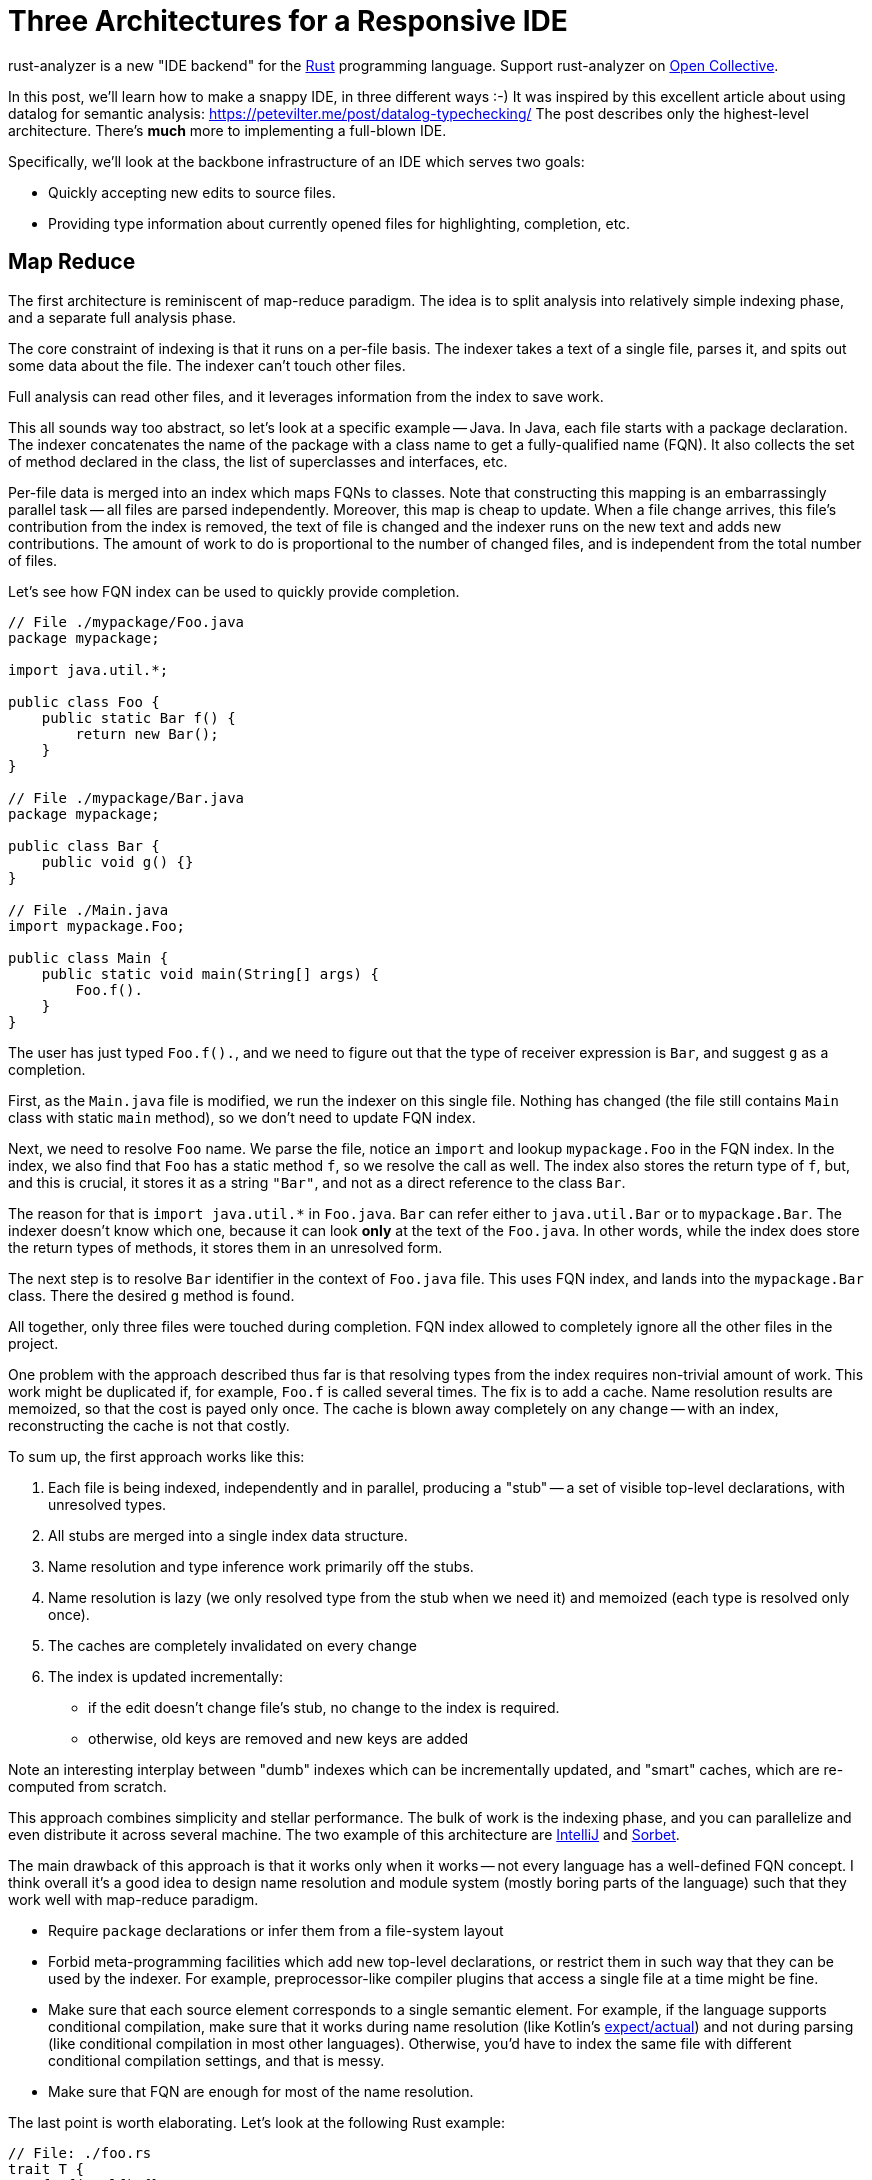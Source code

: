 = Three Architectures for a Responsive IDE
:sectanchors:
:experimental:
:page-layout: post

rust-analyzer is a new "IDE backend" for the https://www.rust-lang.org/[Rust] programming language.
Support rust-analyzer on https://opencollective.com/rust-analyzer/[Open Collective].

In this post, we'll learn how to make a snappy IDE, in three different ways :-)
It was inspired by this excellent article about using datalog for semantic analysis: https://petevilter.me/post/datalog-typechecking/
The post describes only the highest-level architecture.
There's **much** more to implementing a full-blown IDE.

Specifically, we'll look at the backbone infrastructure of an IDE which serves two goals:

* Quickly accepting new edits to source files.
* Providing type information about currently opened files for highlighting, completion, etc.

== Map Reduce

The first architecture is reminiscent of map-reduce paradigm.
The idea is to split analysis into relatively simple indexing phase, and a separate full analysis phase.

The core constraint of indexing is that it runs on a per-file basis.
The indexer takes a text of a single file, parses it, and spits out some data about the file.
The indexer can't touch other files.

Full analysis can read other files, and it leverages information from the index to save work.

This all sounds way too abstract, so let's look at a specific example -- Java.
In Java, each file starts with a package declaration.
The indexer concatenates the name of the package with a class name to get a fully-qualified name (FQN).
It also collects the set of method declared in the class, the list of superclasses and interfaces, etc.

Per-file data is merged into an index which maps FQNs to classes.
Note that constructing this mapping is an embarrassingly parallel task -- all files are parsed independently.
Moreover, this map is cheap to update.
When a file change arrives, this file's contribution from the index is removed, the text of file is changed and the indexer runs on the new text and adds new contributions.
The amount of work to do is proportional to the number of changed files, and is independent from the total number of files.

Let's see how FQN index can be used to quickly provide completion.

[source,java]
----
// File ./mypackage/Foo.java
package mypackage;

import java.util.*;

public class Foo {
    public static Bar f() {
        return new Bar();
    }
}

// File ./mypackage/Bar.java
package mypackage;

public class Bar {
    public void g() {}
}

// File ./Main.java
import mypackage.Foo;

public class Main {
    public static void main(String[] args) {
        Foo.f().
    }
}
----

The user has just typed `Foo.f().`, and we need to figure out that the type of receiver expression is `Bar`, and suggest `g` as a completion.

First, as the `Main.java` file is modified, we run the indexer on this single file.
Nothing has changed (the file still contains `Main` class with static `main` method), so we don't need to update FQN index.

Next, we need to resolve `Foo` name.
We parse the file, notice an `import` and lookup `mypackage.Foo` in the FQN index.
In the index, we also find that `Foo` has a static method `f`, so we resolve the call as well.
The index also stores the return type of `f`, but, and this is crucial, it stores it as a string `"Bar"`, and not as a direct reference to the class `Bar`.

The reason for that is `+import java.util.*+` in `Foo.java`.
`Bar` can refer either to `java.util.Bar` or to `mypackage.Bar`.
The indexer doesn't know which one, because it can look *only* at the text of the `Foo.java`.
In other words, while the index does store the return types of methods, it stores them in an unresolved form.

The next step is to resolve `Bar` identifier in the context of `Foo.java` file.
This uses FQN index, and lands into the `mypackage.Bar` class.
There the desired `g` method is found.

All together, only three files were touched during completion.
FQN index allowed to completely ignore all the other files in the project.

One problem with the approach described thus far is that resolving types from the index requires non-trivial amount of work.
This work might be duplicated if, for example, `Foo.f` is called several times.
The fix is to add a cache.
Name resolution results are memoized, so that the cost is payed only once.
The cache is blown away completely on any change -- with an index, reconstructing the cache is not that costly.

To sum up, the first approach works like this:

. Each file is being indexed, independently and in parallel, producing a "stub" -- a set of visible top-level declarations, with unresolved types.
. All stubs are merged into a single index data structure.
. Name resolution and type inference work primarily off the stubs.
. Name resolution is lazy (we only resolved type from the stub when we need it) and memoized (each type is resolved only once).
. The caches are completely invalidated on every change
. The index is updated incrementally:
  * if the edit doesn't change file's stub, no change to the index is required.
  * otherwise, old keys are removed and new keys are added

Note an interesting interplay between "dumb" indexes which can be incrementally updated, and "smart" caches, which are re-computed from scratch.

This approach combines simplicity and stellar performance.
The bulk of work is the indexing phase, and you can parallelize and even distribute it across several machine.
The two example of this architecture are https://www.jetbrains.com/idea/[IntelliJ] and https://sorbet.org/[Sorbet].

The main drawback of this approach is that it works only when it works -- not every language has a well-defined FQN concept.
I think overall it's a good idea to design name resolution and module system (mostly boring parts of the language) such that they work well with map-reduce paradigm.

* Require `package` declarations or infer them from a file-system layout
* Forbid meta-programming facilities which add new top-level declarations, or restrict them in such way that they can be used by the indexer.
  For example, preprocessor-like compiler plugins that access a single file at a time might be fine.
* Make sure that each source element corresponds to a single semantic element.
  For example, if the language supports conditional compilation, make sure that it works during name resolution (like Kotlin's https://kotlinlang.org/docs/reference/platform-specific-declarations.html[expect/actual]) and not during parsing (like conditional compilation in most other languages).
  Otherwise, you'd have to index the same file with different conditional compilation settings, and that is messy.
* Make sure that FQN are enough for most of the name resolution.

The last point is worth elaborating. Let's look at the following Rust example:

[source,rust]
----
// File: ./foo.rs
trait T {
    fn f(&self) {}
}
// File: ./bar.rs
struct S;

// File: ./somewhere/else.rs
impl T for S {}

// File: ./main.s
use foo::T;
use bar::S

fn main() {
    let s = S;
    s.f();
}
----

Here, we can easily find the `S` struct and the `T` trait (as they are imported directly).
However, to make sure that `s.f` indeed refers to `f` from `T`, we also need to find the corresponding `impl`, and that can be roughly anywhere!

== Leveraging Headers

The second approach places even more restrictions on the language.
It requires:

* "declaration before use" rule,
* headers or equivalent interface files.

Two such languages are {cpp} and OCaml.

The idea of the approach is simple -- just use traditional compiler, by snapshotting its state immediately after imports for each compilation unit.
An example:

[source,c++]
----
#include<iostream>

void main() {
    std::cout << "Hello, World!" << std::
}
----

Here, the compiler fully processes `iostream` (and any further headers it includes), snapshots its state and proceeds with parsing the program itself.
When the user types more characters, the compiler restarts from the point just after the include.
As the size of each compilation unit itself is usually reasonable, the analysis is fast.

If the user types something into the header file than the caches need to be invalidated.
However, changes to headers are comparatively rare, most of the code lives in `.cpp` files.

In a sense, headers correspond to the stubs of the first approach, with two notable differences:

* It's the user who is tasked with producing a stub, not the tool.
* Unlike stubs, headers can't be mutually recursive.
  Stubs store unresolved types, but includes can be snapshotted after complete analysis.

The two examples of this approach are https://github.com/ocaml/merlin[Merlin] of OCaml and https://clangd.llvm.org/[clangd].

The huge benefit of this approach is that it allows re-use of an existing batch compiler.
The other two typically result in compiler re-writes.
The drawback is that almost nobody likes headers and forward declarations.


== Intermission: Laziness vs Incrementality

Note how neither of the two approaches is incremental in any interesting way.
It is mostly "if something has changed, let's clear the caches completely".
There's a tiny bit of incrementality in the index update in the first approach, but it is almost trivial -- remove old keys, add new keys.

This is because it's not the incrementality that makes and IDE fast.
Rather, it's laziness -- the ability to skip huge swaths of code altogether.

With map-reduce, the index tells us exactly which small set of files is used from the current file and is worth looking at.
Headers shield us from most of the implementation code.

== Query-based Compiler

Welcome to my world...

Rust fits the described approaches like a square peg into a round hole.

Here's a small example:

[source,rust]
----
#[macro_use]
extern crate bitflags;

bitflags! {
    struct Flags: u32 {
        const A = 0b00000001;
        const B = 0b00000010;
        const C = 0b00000100;
        const ABC = Self::A.bits | Self::B.bits | Self::C.bits;
    }
}
----

`bitflags` is macro which comes from another crate and defines a top-level declaration.
We can't put the results of macro expansion into the index, because it depends on macro definition in another file.
We can put macro call itself into an index, but that is mostly useless, as the items, declared by the macro, would miss the index.

Here's another one:

[source,rust]
----
mod foo;

#[path = "foo.rs"]
mod bar;
----

Modules `foo` and `bar` refer to the same file, `foo.rs`, which effectively means that items from `foo.rs` are duplicated.
If `foo.rs` contains `struct S;` declaration, than `foo::S` and `bar::S` are different types.
You also can't fit that into and index, because those `mod` declarations are in a different file.

The second approach doesn't work either.
In {cpp}, the compilation unit is a single file.
In Rust, the compilation unit is a whole crate, which consists of many files and is typically much bigger.
And Rust has procedural macros, which means that even surface analysis of code can take unbounded amount of time.
And there are no header files, so IDE has to process the whole crate.
Additionally, intra-crate name resolution is much more complicated (declaration before use vs. fixed point iteration intertwined with macro expansion).

It seems that purely laziness based models do not work for Rust.
The minimal feasible unit of laziness, a crate, is still to big.

For this reason, in rust-analyzer we resort to a smart solution.
We compensate for the deficit of laziness with incrementality.
Specifically, we use a generic framework for incremental computation -- https://github.com/salsa-rs/salsa[salsa].

The idea behind salsa is rather simple -- all function calls inside the compiler are instrumented to record which other functions were called during execution.
The recorded traces are used to implement fine-grained incrementality.
If after modification the results of all of the dependencies are the same, the old result is reused.


There's also an additional, crucial, twist -- if a function is re-executed due to a change in dependency, the new result is compared with the old one.
If despite a different input they are the same, the propagation of invalidation stops.

Using this engine, we were able to implement rather fancy update strategy.
Unlike map reduce approach, our indices can store resolved types, which are invalidated only when top-level change occurs.
Even after a top-level change, we are able to re-use results of most macro expansions.
And typing inside top-level macro also doesn't invalidate caches unless the expansion of the macro introduces a different set of items.

The main benefit of this approach is generality and correctness.
If you have an incremental computation engine at your disposal, it becomes relatively easy to experiment with the way you structure the computation.
The code looks mostly like a boring imperative compiler, and you are immune from cache invalidation bugs (we had one, due to procedural macro being non-deterministic).

The main drawback is extra complexity, slower performance (fine-grained tracking of dependencies takes time and memory) and a feeling that this is a somewhat uncharted territory yet :-)

== Links

How IntelliJ works::
https://jetbrains.org/intellij/sdk/docs/basics/indexing_and_psi_stubs.html

How Sorbet works::
https://www.youtube.com/watch?v=Gdx6by6tcvw

How clangd works::
https://clangd.llvm.org/design/

How Merlin works::
https://arxiv.org/abs/1807.06702

How rust-analyzer works::
https://github.com/rust-analyzer/rust-analyzer/tree/master/docs/dev
